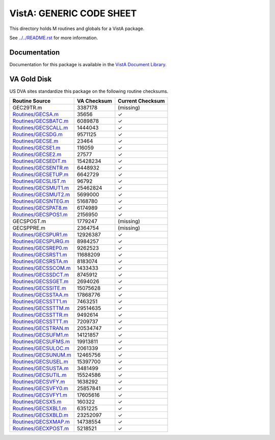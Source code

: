 =========================
VistA: GENERIC CODE SHEET
=========================

This directory holds M routines and globals for a VistA package.

See `<../../README.rst>`__ for more information.

-------------
Documentation
-------------

Documentation for this package is available in the `VistA Document Library`_.

.. _`VistA Document Library`: http://www.va.gov/vdl/application.asp?appid=7

------------
VA Gold Disk
------------
US DVA sites standardize this package on the following routine checksums.

.. csv-table::
   :header:  "Routine Source", "VA Checksum", "Current Checksum"

   GEC29TR.m,3387178,(missing)
   `<Routines/GECSA.m>`__,35656,|check|
   `<Routines/GECSBATC.m>`__,6089878,|check|
   `<Routines/GECSCALL.m>`__,1444043,|check|
   `<Routines/GECSDG.m>`__,9571125,|check|
   `<Routines/GECSE.m>`__,23464,|check|
   `<Routines/GECSE1.m>`__,116059,|check|
   `<Routines/GECSE2.m>`__,27577,|check|
   `<Routines/GECSEDIT.m>`__,15428234,|check|
   `<Routines/GECSENTR.m>`__,6448932,|check|
   `<Routines/GECSETUP.m>`__,6642729,|check|
   `<Routines/GECSLIST.m>`__,96792,|check|
   `<Routines/GECSMUT1.m>`__,25462824,|check|
   `<Routines/GECSMUT2.m>`__,5699000,|check|
   `<Routines/GECSNTEG.m>`__,5168780,|check|
   `<Routines/GECSPAT8.m>`__,6174989,|check|
   `<Routines/GECSPOS1.m>`__,2156950,|check|
   GECSPOST.m,1779247,(missing)
   GECSPPRE.m,2364754,(missing)
   `<Routines/GECSPUR1.m>`__,12926387,|check|
   `<Routines/GECSPURG.m>`__,8984257,|check|
   `<Routines/GECSREP0.m>`__,9262523,|check|
   `<Routines/GECSRST1.m>`__,11688209,|check|
   `<Routines/GECSRSTA.m>`__,8183074,|check|
   `<Routines/GECSSCOM.m>`__,1433433,|check|
   `<Routines/GECSSDCT.m>`__,8745912,|check|
   `<Routines/GECSSGET.m>`__,2694026,|check|
   `<Routines/GECSSITE.m>`__,15075628,|check|
   `<Routines/GECSSTAA.m>`__,17868776,|check|
   `<Routines/GECSSTT1.m>`__,7463251,|check|
   `<Routines/GECSSTTM.m>`__,29514635,|check|
   `<Routines/GECSSTTR.m>`__,9492614,|check|
   `<Routines/GECSSTTT.m>`__,7209737,|check|
   `<Routines/GECSTRAN.m>`__,20534747,|check|
   `<Routines/GECSUFM1.m>`__,14121857,|check|
   `<Routines/GECSUFMS.m>`__,19913811,|check|
   `<Routines/GECSULOC.m>`__,2061339,|check|
   `<Routines/GECSUNUM.m>`__,12465756,|check|
   `<Routines/GECSUSEL.m>`__,15397700,|check|
   `<Routines/GECSUSTA.m>`__,3481499,|check|
   `<Routines/GECSUTIL.m>`__,15524586,|check|
   `<Routines/GECSVFY.m>`__,1638292,|check|
   `<Routines/GECSVFY0.m>`__,25857841,|check|
   `<Routines/GECSVFY1.m>`__,17605616,|check|
   `<Routines/GECSX5.m>`__,160322,|check|
   `<Routines/GECSXBL1.m>`__,6351225,|check|
   `<Routines/GECSXBLD.m>`__,23252097,|check|
   `<Routines/GECSXMAP.m>`__,14738554,|check|
   `<Routines/GECXPOST.m>`__,5218521,|check|

.. |check| unicode:: U+2713
